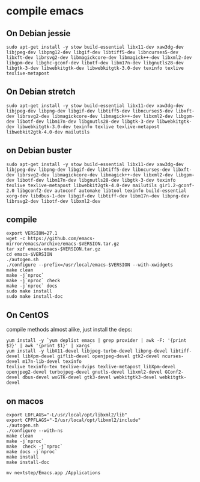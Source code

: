 * compile emacs
:PROPERTIES:
:CUSTOM_ID: compile-emacs
:END:
** On Debian jessie
:PROPERTIES:
:CUSTOM_ID: on-debian-jessie
:END:
#+begin_src shell
sudo apt-get install -y stow build-essential libx11-dev xaw3dg-dev libjpeg-dev libpng12-dev libgif-dev libtiff5-dev libncurses5-dev libxft-dev librsvg2-dev libmagickcore-dev libmagick++-dev libxml2-dev libgpm-dev libghc-gconf-dev libotf-dev libm17n-dev libgnutls28-dev libgtk-3-dev libwebkitgtk-dev libwebkitgtk-3.0-dev texinfo texlive texlive-metapost
#+end_src

** On Debian stretch
:PROPERTIES:
:CUSTOM_ID: on-debian-stretch
:END:
#+begin_src shell
sudo apt-get install -y stow build-essential libx11-dev xaw3dg-dev libjpeg-dev libpng-dev libgif-dev libtiff5-dev libncurses5-dev libxft-dev librsvg2-dev libmagickcore-dev libmagick++-dev libxml2-dev libgpm-dev libotf-dev libm17n-dev libgnutls28-dev libgtk-3-dev libwebkitgtk-dev libwebkitgtk-3.0-dev texinfo texlive texlive-metapost libwebkit2gtk-4.0-dev mailutils
#+end_src

** on Debian buster
:PROPERTIES:
:CUSTOM_ID: on-debian-buster
:END:
#+begin_src shell
sudo apt-get install -y stow build-essential libx11-dev xaw3dg-dev libjpeg-dev libpng-dev libgif-dev libtiff5-dev libncurses-dev libxft-dev librsvg2-dev libmagickcore-dev libmagick++-dev libxml2-dev libgpm-dev libotf-dev libm17n-dev libgnutls28-dev libgtk-3-dev texinfo texlive texlive-metapost libwebkit2gtk-4.0-dev mailutils gir1.2-gconf-2.0 libgconf2-dev autoconf automake libtool texinfo build-essential xorg-dev libdbus-1-dev libgif-dev libtiff-dev libm17n-dev libpng-dev librsvg2-dev libotf-dev libxml2-dev
#+end_src

** compile
:PROPERTIES:
:CUSTOM_ID: compile
:END:
#+begin_src shell
export VERSION=27.1
wget -c https://github.com/emacs-mirror/emacs/archive/emacs-$VERSION.tar.gz
tar xzf emacs-emacs-$VERSION.tar.gz
cd emacs-$VERSION
./autogen.sh
./configure --prefix=/usr/local/emacs-$VERSION --with-xwidgets
make clean
make -j`nproc`
make -j`nproc` check
make -j`nproc` docs
sudo make install
sudo make install-doc
#+end_src

** On CentOS
:PROPERTIES:
:CUSTOM_ID: on-centos
:END:
compile methods almost alike, just install the deps:

#+begin_src shell
yum install -y `yum deplist emacs | grep provider | awk -F: '{print $2}' | awk '{print $1}' | xargs`
yum install -y libX11-devel libjpeg-turbo-devel libpng-devel libtiff-devel libXpm-devel giflib-devel openjpeg-devel gtk2-devel ncurses-devel m17n-lib-devel texinfo
texlive texinfo-tex texlive-dvips texlive-metapost libXpm-devel openjpeg2-devel turbojpeg-devel gnutls-devel libxml2-devel GConf2-devel dbus-devel wxGTK-devel gtk3-devel webkitgtk3-devel webkitgtk-devel
#+end_src

** on macos
:PROPERTIES:
:CUSTOM_ID: on-macos
:END:
#+begin_src shell
export LDFLAGS="-L/usr/local/opt/libxml2/lib"
export CPPFLAGS="-I/usr/local/opt/libxml2/include"
./autogen.sh
./configure --with-ns
make clean
make -j`nproc`
make  check -j`nproc`
make docs -j`nproc`
make install
make install-doc

mv nextstep/Emacs.app /Applications
#+end_src
